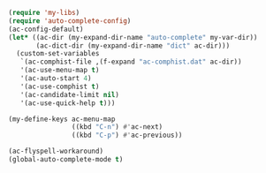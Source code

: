 #+BEGIN_SRC emacs-lisp
(require 'my-libs)
(require 'auto-complete-config)
(ac-config-default)
(let* ((ac-dir (my-expand-dir-name "auto-complete" my-var-dir))
       (ac-dict-dir (my-expand-dir-name "dict" ac-dir)))
  (custom-set-variables
   `(ac-comphist-file ,(f-expand "ac-comphist.dat" ac-dir))
   '(ac-use-menu-map t)
   '(ac-auto-start 4)
   '(ac-use-comphist t)
   '(ac-candidate-limit nil)
   '(ac-use-quick-help t)))

(my-define-keys ac-menu-map
                ((kbd "C-n") #'ac-next)
                ((kbd "C-p") #'ac-previous))

(ac-flyspell-workaround)
(global-auto-complete-mode t)
#+END_SRC
